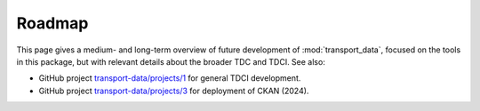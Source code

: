 Roadmap
*******

This page gives a medium- and long-term overview of future development of :mod:`transport_data`, focused on the tools in this package, but with relevant details about the broader TDC and TDCI.
See also:

- GitHub project `transport-data/projects/1 <https://github.com/orgs/transport-data/projects/1>`_ for general TDCI development.
- GitHub project `transport-data/projects/3 <https://github.com/orgs/transport-data/projects/3>`_ for deployment of CKAN (2024).
